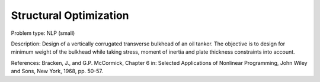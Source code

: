 Structural Optimization
============================

Problem type:
NLP (small)

Description:
Design of a vertically corrugated transverse bulkhead of an oil tanker.
The objective is to design for minimum weight of the bulkhead while taking
stress, moment of inertia and plate thickness constraints into account.

References:
Bracken, J., and G.P. McCormick, Chapter 6 in: Selected Applications of
Nonlinear Programming, John Wiley and Sons, New York, 1968, pp. 50-57.
